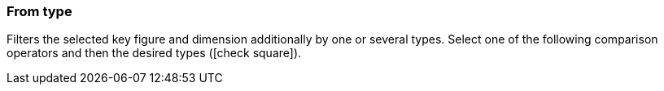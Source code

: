 === From type

Filters the selected key figure and dimension additionally by one or several types. Select one of the following comparison operators and then the desired types (icon:check-square[role="blue"]).

